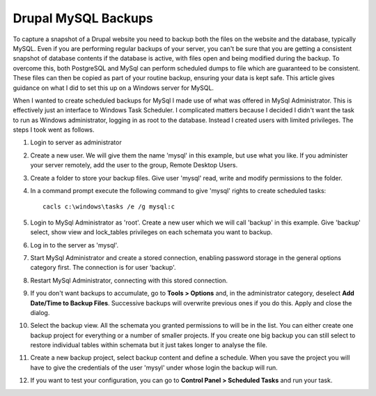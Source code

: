 Drupal MySQL Backups
====================

To capture a snapshot of a Drupal website you need to backup both the files on the
website and the database, typically MySQL. Even if you are performing regular backups
of your server, you can't be sure that you are getting a consistent snapshot of
database contents if the database is active, with files open and being modified during
the backup. To overcome this, both PostgreSQL and MySql can perform scheduled dumps to
file which are guaranteed to be consistent. These files can then be copied as part of
your routine backup, ensuring your data is kept safe. This article gives guidance on
what I did to set this up on a Windows server for MySQL.

When I wanted to create scheduled backups for MySql I made use of what was offered in
MySql Administrator. This is effectively just an interface to Windows Task Scheduler. I
complicated matters because I decided I didn't want the task to run as Windows
administrator, logging in as root to the database. Instead I created users with limited
privileges. The steps I took went as follows.

#. Login to server as administrator

#. Create a new user. We will give them the name 'mysql' in this example, but use what you
   like. If you administer your server remotely, add the user to the group, Remote Desktop
   Users.
   
#. Create a folder to store your backup files. Give user 'mysql' read, write and modify
   permissions to the folder.
  
#. In a command prompt execute the following command to give 'mysql' rights to create
   scheduled tasks::
   
     cacls c:\windows\tasks /e /g mysql:c
  
#. Login to MySql Administrator as 'root'. Create a new user which we will call 'backup'
   in this example. Give 'backup' select, show view and lock_tables privileges on each
   schemata you want to backup.
  
#. Log in to the server as 'mysql'.
   
#. Start MySql Administrator and create a stored connection, enabling password storage in
   the general options category first. The connection is for user 'backup'.
  
#. Restart MySql Administrator, connecting with this stored connection.
   
#. If you don't want backups to accumulate, go to **Tools > Options** and, in the
   administrator category, deselect **Add Date/Time to Backup Files**. Successive backups will
   overwrite previous ones if you do this. Apply and close the dialog.
  
#. Select the backup view. All the schemata you granted permissions to will be in the
   list. You can either create one backup project for everything or a number of smaller
   projects. If you create one big backup you can still select to restore individual
   tables within schemata but it just takes longer to analyse the file.
  
#. Create a new backup project, select backup content and define a schedule. When you save
   the project you will have to give the credentials of the user 'mysyl' under whose login
   the backup will run.
  
#. If you want to test your configuration, you can go to **Control Panel > Scheduled 
   Tasks** and run your task.
